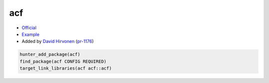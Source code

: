 .. spelling::

    acf

.. index:: computer-vision ; acf

.. _pkg.acf:

acf
===

-  `Official <https://github.com/elucideye/acf>`__
-  `Example <https://github.com/ruslo/hunter/blob/master/examples/acf/CMakeLists.txt>`__
-  Added by `David Hirvonen <https://github.com/headupinclouds>`__ (`pr-1176 <https://github.com/ruslo/hunter/pull/1176>`__)

.. code-block:: cmake

    hunter_add_package(acf)
    find_package(acf CONFIG REQUIRED)
    target_link_libraries(acf acf::acf)
